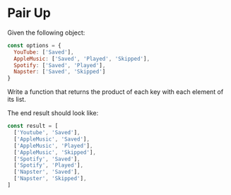 * Pair Up

#+AUTHOR: @solomon (Solomon Bothwell)

Given the following object:

#+begin_src js
const options = {
  YouTube: ['Saved'],
  AppleMusic: ['Saved', 'Played', 'Skipped'],
  Spotify: ['Saved', 'Played'],
  Napster: ['Saved', 'Skipped']
}
#+end_src

Write a function that returns the product of each key with each element of its list.

The end result should look like:
#+begin_src js
const result = [
  ['Youtube', 'Saved'],
  ['AppleMusic', 'Saved'],
  ['AppleMusic', 'Played'],
  ['AppleMusic', 'Skipped'],
  ['Spotify', 'Saved'],
  ['Spotify', 'Played'],
  ['Napster', 'Saved'],
  ['Napster', 'Skipped'],
]
#+end_src
